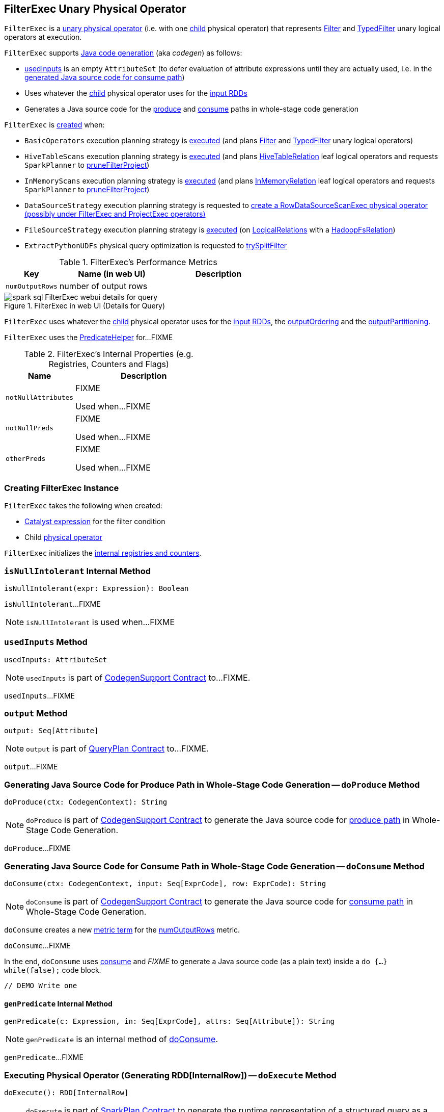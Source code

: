 == [[FilterExec]] FilterExec Unary Physical Operator

`FilterExec` is a <<spark-sql-SparkPlan.adoc#UnaryExecNode, unary physical operator>> (i.e. with one <<child, child>> physical operator) that represents <<spark-sql-LogicalPlan-Filter.adoc#, Filter>> and <<spark-sql-LogicalPlan-TypedFilter.adoc#, TypedFilter>> unary logical operators at execution.

`FilterExec` supports <<spark-sql-CodegenSupport.adoc#, Java code generation>> (aka _codegen_) as follows:

* <<usedInputs, usedInputs>> is an empty `AttributeSet` (to defer evaluation of attribute expressions until they are actually used, i.e. in the <<spark-sql-CodegenSupport.adoc#consume, generated Java source code for consume path>>)

* Uses whatever the <<child, child>> physical operator uses for the <<spark-sql-CodegenSupport.adoc#inputRDDs, input RDDs>>

* Generates a Java source code for the <<doProduce, produce>> and <<doConsume, consume>> paths in whole-stage code generation

`FilterExec` is <<creating-instance, created>> when:

* `BasicOperators` execution planning strategy is <<spark-sql-SparkStrategy-BasicOperators.adoc#apply, executed>> (and plans <<spark-sql-SparkStrategy-BasicOperators.adoc#Filter, Filter>> and <<spark-sql-SparkStrategy-BasicOperators.adoc#TypedFilter, TypedFilter>> unary logical operators)

* `HiveTableScans` execution planning strategy is <<spark-sql-SparkStrategy-HiveTableScans.adoc#apply, executed>> (and plans link:hive/HiveTableRelation.adoc[HiveTableRelation] leaf logical operators and requests `SparkPlanner` to <<spark-sql-SparkPlanner.adoc#pruneFilterProject, pruneFilterProject>>)

* `InMemoryScans` execution planning strategy is <<spark-sql-SparkStrategy-InMemoryScans.adoc#apply, executed>> (and plans <<spark-sql-LogicalPlan-InMemoryRelation.adoc#, InMemoryRelation>> leaf logical operators and requests `SparkPlanner` to <<spark-sql-SparkPlanner.adoc#pruneFilterProject, pruneFilterProject>>)

* `DataSourceStrategy` execution planning strategy is requested to <<spark-sql-SparkStrategy-DataSourceStrategy.adoc#pruneFilterProjectRaw, create a RowDataSourceScanExec physical operator (possibly under FilterExec and ProjectExec operators)>>

* `FileSourceStrategy` execution planning strategy is <<spark-sql-SparkStrategy-FileSourceStrategy.adoc#apply, executed>> (on <<spark-sql-LogicalPlan-LogicalRelation.adoc#, LogicalRelations>> with a <<spark-sql-BaseRelation-HadoopFsRelation.adoc#, HadoopFsRelation>>)

* `ExtractPythonUDFs` physical query optimization is requested to <<spark-sql-ExtractPythonUDFs.adoc#trySplitFilter, trySplitFilter>>

[[metrics]]
.FilterExec's Performance Metrics
[cols="1,2,2",options="header",width="100%"]
|===
| Key
| Name (in web UI)
| Description

| `numOutputRows`
| number of output rows
| [[numOutputRows]]
|===

.FilterExec in web UI (Details for Query)
image::images/spark-sql-FilterExec-webui-details-for-query.png[align="center"]

[[inputRDDs]]
[[outputOrdering]]
[[outputPartitioning]]
`FilterExec` uses whatever the <<child, child>> physical operator uses for the <<spark-sql-CodegenSupport.adoc#inputRDDs, input RDDs>>, the <<spark-sql-SparkPlan.adoc#outputOrdering, outputOrdering>> and the <<spark-sql-SparkPlan.adoc#outputPartitioning, outputPartitioning>>.

`FilterExec` uses the link:spark-sql-PredicateHelper.adoc[PredicateHelper] for...FIXME

[[internal-registries]]
.FilterExec's Internal Properties (e.g. Registries, Counters and Flags)
[cols="1,2",options="header",width="100%"]
|===
| Name
| Description

| `notNullAttributes`
| [[notNullAttributes]] FIXME

Used when...FIXME

| `notNullPreds`
| [[notNullPreds]] FIXME

Used when...FIXME

| `otherPreds`
| [[otherPreds]] FIXME

Used when...FIXME
|===

=== [[creating-instance]] Creating FilterExec Instance

`FilterExec` takes the following when created:

* [[condition]] <<spark-sql-Expression.adoc#, Catalyst expression>> for the filter condition
* [[child]] Child <<spark-sql-SparkPlan.adoc#, physical operator>>

`FilterExec` initializes the <<internal-registries, internal registries and counters>>.

=== [[isNullIntolerant]] `isNullIntolerant` Internal Method

[source, scala]
----
isNullIntolerant(expr: Expression): Boolean
----

`isNullIntolerant`...FIXME

NOTE: `isNullIntolerant` is used when...FIXME

=== [[usedInputs]] `usedInputs` Method

[source, scala]
----
usedInputs: AttributeSet
----

NOTE: `usedInputs` is part of <<spark-sql-CodegenSupport.adoc#usedInputs, CodegenSupport Contract>> to...FIXME.

`usedInputs`...FIXME

=== [[output]] `output` Method

[source, scala]
----
output: Seq[Attribute]
----

NOTE: `output` is part of <<spark-sql-catalyst-QueryPlan.adoc#output, QueryPlan Contract>> to...FIXME.

`output`...FIXME

=== [[doProduce]] Generating Java Source Code for Produce Path in Whole-Stage Code Generation -- `doProduce` Method

[source, scala]
----
doProduce(ctx: CodegenContext): String
----

NOTE: `doProduce` is part of <<spark-sql-CodegenSupport.adoc#doProduce, CodegenSupport Contract>> to generate the Java source code for <<spark-sql-whole-stage-codegen.adoc#produce-path, produce path>> in Whole-Stage Code Generation.

`doProduce`...FIXME

=== [[doConsume]] Generating Java Source Code for Consume Path in Whole-Stage Code Generation -- `doConsume` Method

[source, scala]
----
doConsume(ctx: CodegenContext, input: Seq[ExprCode], row: ExprCode): String
----

NOTE: `doConsume` is part of <<spark-sql-CodegenSupport.adoc#doConsume, CodegenSupport Contract>> to generate the Java source code for <<spark-sql-whole-stage-codegen.adoc#consume-path, consume path>> in Whole-Stage Code Generation.

`doConsume` creates a new <<spark-sql-CodegenSupport.adoc#metricTerm, metric term>> for the <<numOutputRows, numOutputRows>> metric.

`doConsume`...FIXME

In the end, `doConsume` uses <<spark-sql-CodegenSupport.adoc#consume, consume>> and _FIXME_ to generate a Java source code (as a plain text) inside a `do {...} while(false);` code block.

[source, scala]
----
// DEMO Write one
----

==== [[doConsume-genPredicate]] `genPredicate` Internal Method

[source, scala]
----
genPredicate(c: Expression, in: Seq[ExprCode], attrs: Seq[Attribute]): String
----

NOTE: `genPredicate` is an internal method of <<doConsume, doConsume>>.

`genPredicate`...FIXME

=== [[doExecute]] Executing Physical Operator (Generating RDD[InternalRow]) -- `doExecute` Method

[source, scala]
----
doExecute(): RDD[InternalRow]
----

NOTE: `doExecute` is part of <<spark-sql-SparkPlan.adoc#doExecute, SparkPlan Contract>> to generate the runtime representation of a structured query as a distributed computation over <<spark-sql-InternalRow.adoc#, internal binary rows>> on Apache Spark (i.e. `RDD[InternalRow]`).

`doExecute` executes the <<child, child>> physical operator and creates a new `MapPartitionsRDD` that does the filtering.

[source, scala]
----
// DEMO Show the RDD lineage with the new MapPartitionsRDD after FilterExec
----

Internally, `doExecute` takes the <<numOutputRows, numOutputRows>> metric.

In the end, `doExecute` requests the <<child, child>> physical operator to <<spark-sql-SparkPlan.adoc#execute, execute>> (that triggers physical query planning and generates an `RDD[InternalRow]`) and transforms it by executing the following function on internal rows per partition with index (using `RDD.mapPartitionsWithIndexInternal` that creates another RDD):

. Creates a partition filter as a new <<spark-sql-SparkPlan.adoc#newPredicate, GenPredicate>> (for the <<condition, filter condition>> expression and the <<spark-sql-catalyst-QueryPlan.adoc#output, output schema>> of the <<child, child>> physical operator)

. Requests the generated partition filter `Predicate` to `initialize` (with `0` partition index)

. Filters out elements from the partition iterator (`Iterator[InternalRow]`) by requesting the generated partition filter `Predicate` to evaluate for every `InternalRow`
.. Increments the <<numOutputRows, numOutputRows>> metric for positive evaluations (i.e. that returned `true`)

NOTE: `doExecute` (by `RDD.mapPartitionsWithIndexInternal`) adds a new `MapPartitionsRDD` to the RDD lineage. Use `RDD.toDebugString` to see the additional `MapPartitionsRDD`.
